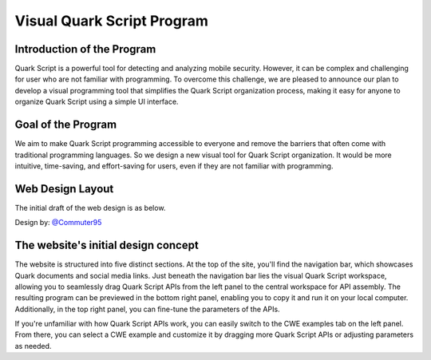 ++++++++++++++++++++++++++++
Visual Quark Script Program
++++++++++++++++++++++++++++

Introduction of the Program
----------------------------

Quark Script is a powerful tool for detecting and analyzing mobile security. However, it can be complex and challenging for user who are not familiar with programming. To overcome this challenge, we are pleased to announce our plan to develop a visual programming tool that simplifies the Quark Script organization process, making it easy for anyone to organize Quark Script using a simple UI interface.

Goal of the Program
--------------------

We aim to make Quark Script programming accessible to everyone and remove the barriers that often come with traditional programming languages. So we design a new visual tool for Quark Script organization. It would be more intuitive, time-saving, and effort-saving for users, even if they are not familiar with programming.

Web Design Layout
------------------

The initial draft of the web design is as below.

Design by: `@Commuter95 <https://github.com/Commuter95>`_

.. image:: https://github.com/quark-engine/quark-engine/assets/16009212/053d62e2-181a-4fb1-96d7-95fe59809dc3

The website's initial design concept
-------------------------------------

The website is structured into five distinct sections. At the top of the site, you'll find the navigation bar, which showcases Quark documents and social media links. Just beneath the navigation bar lies the visual Quark Script workspace, allowing you to seamlessly drag Quark Script APIs from the left panel to the central workspace for API assembly. The resulting program can be previewed in the bottom right panel, enabling you to copy it and run it on your local computer. Additionally, in the top right panel, you can fine-tune the parameters of the APIs.

If you're unfamiliar with how Quark Script APIs work, you can easily switch to the CWE examples tab on the left panel. From there, you can select a CWE example and customize it by dragging more Quark Script APIs or adjusting parameters as needed.



